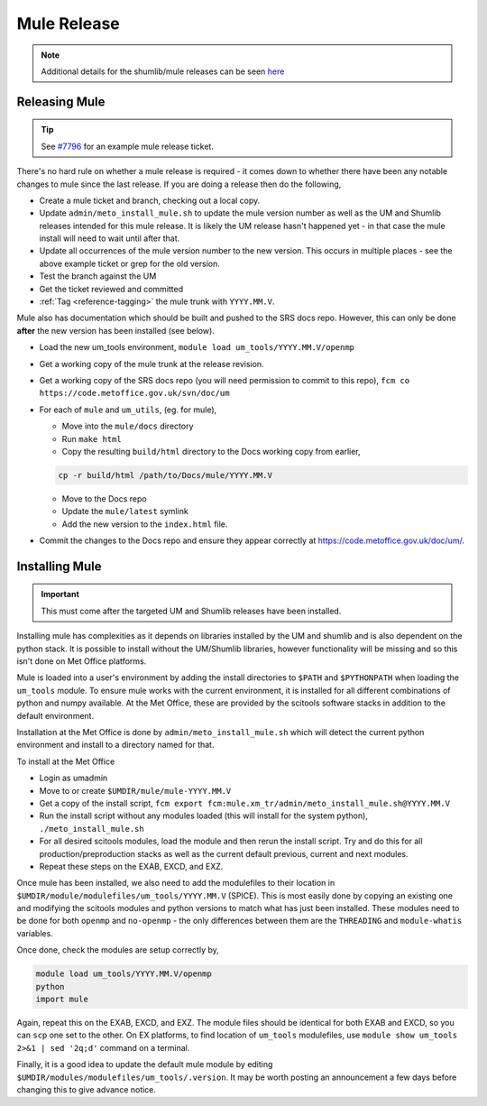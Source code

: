 .. _mule_release:

Mule Release
============

.. note::

    Additional details for the shumlib/mule releases can be seen `here <https://code.metoffice.gov.uk/trac/um/wiki/mule_shumlib_install_details>`_


Releasing Mule
--------------

.. tip::

    See `#7796 <https://code.metoffice.gov.uk/trac/um/ticket/7796>`_ for an example mule release ticket.

There's no hard rule on whether a mule release is required - it comes down to whether there have been any notable changes to mule since the last release. If you are doing a release then do the following,

* Create a mule ticket and branch, checking out a local copy.
* Update ``admin/meto_install_mule.sh`` to update the mule version number as well as the UM and Shumlib releases intended for this mule release. It is likely the UM release hasn't happened yet - in that case the mule install will need to wait until after that.
* Update all occurrences of the mule version number to the new version. This occurs in multiple places - see the above example ticket or grep for the old version.
* Test the branch against the UM
* Get the ticket reviewed and committed
* :ref:`Tag <reference-tagging>` the mule trunk with ``YYYY.MM.V``.

Mule also has documentation which should be built and pushed to the SRS docs repo. However, this can only be done **after** the new version has been installed (see below).

* Load the new um_tools environment, ``module load um_tools/YYYY.MM.V/openmp``
* Get a working copy of the mule trunk at the release revision.
* Get a working copy of the SRS docs repo (you will need permission to commit to this repo), ``fcm co https://code.metoffice.gov.uk/svn/doc/um``
* For each of ``mule`` and ``um_utils``, (eg. for mule),

  * Move into the ``mule/docs`` directory
  * Run ``make html``
  * Copy the resulting ``build/html`` directory to the Docs working copy from earlier,

  .. code-block::

    cp -r build/html /path/to/Docs/mule/YYYY.MM.V

  * Move to the Docs repo
  * Update the ``mule/latest`` symlink
  * Add the new version to the ``index.html`` file.

* Commit the changes to the Docs repo and ensure they appear correctly at `<https://code.metoffice.gov.uk/doc/um/>`_.


Installing Mule
---------------

.. important::

    This must come after the targeted UM and Shumlib releases have been installed.

Installing mule has complexities as it depends on libraries installed by the UM and shumlib and is also dependent on the python stack. It is possible to install without the UM/Shumlib libraries, however functionality will be missing and so this isn't done on Met Office platforms.

Mule is loaded into a user's environment by adding the install directories to ``$PATH`` and ``$PYTHONPATH`` when loading the ``um_tools`` module. To ensure mule works with the current environment, it is installed for all different combinations of python and numpy available. At the Met Office, these are provided by the scitools software stacks in addition to the default environment.

Installation at the Met Office is done by ``admin/meto_install_mule.sh`` which will detect the current python environment and install to a directory named for that.

To install at the Met Office

* Login as umadmin
* Move to or create ``$UMDIR/mule/mule-YYYY.MM.V``
* Get a copy of the install script, ``fcm export fcm:mule.xm_tr/admin/meto_install_mule.sh@YYYY.MM.V``
* Run the install script without any modules loaded (this will install for the system python), ``./meto_install_mule.sh``
* For all desired scitools modules, load the module and then rerun the install script. Try and do this for all production/preproduction stacks as well as the current default previous, current and next modules.
* Repeat these steps on the EXAB, EXCD, and EXZ.

Once mule has been installed, we also need to add the modulefiles to their location in ``$UMDIR/module/modulefiles/um_tools/YYYY.MM.V`` (SPICE). This is most easily done by copying an existing one and modifying the scitools modules and python versions to match what has just been installed. These modules need to be done for both ``openmp`` and ``no-openmp`` - the only differences between them are the ``THREADING`` and ``module-whatis`` variables.

Once done, check the modules are setup correctly by,

.. code-block::

    module load um_tools/YYYY.MM.V/openmp
    python
    import mule

Again, repeat this on the EXAB, EXCD, and EXZ. The module files should be identical for both EXAB and EXCD, so you can ``scp`` one set to the other. On EX platforms, to find location of ``um_tools`` modulefiles, use ``module show um_tools 2>&1 | sed '2q;d'`` command on a terminal.

Finally, it is a good idea to update the default mule module by editing ``$UMDIR/modules/modulefiles/um_tools/.version``. It may be worth posting an announcement a few days before changing this to give advance notice.

